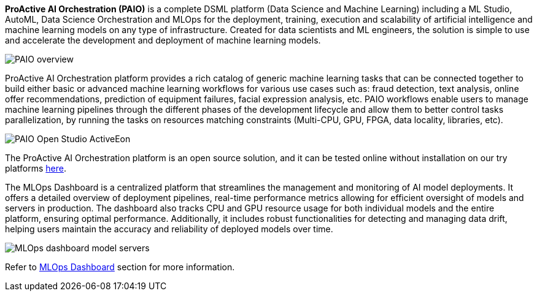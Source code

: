 *ProActive AI Orchestration (PAIO)* is a complete DSML platform (Data Science and Machine Learning) including a ML Studio, AutoML, Data Science Orchestration and MLOps for the deployment,
training, execution and scalability of artificial intelligence and machine learning models on
any type of infrastructure. Created for data scientists and ML engineers, the solution is simple to use and accelerate the development and deployment of machine learning models.


image::PAIO_overview.PNG[align=center]

ProActive AI Orchestration platform provides a rich catalog of generic machine learning tasks that can be connected together to build either basic or advanced machine learning workflows for various use cases such as: fraud detection, text analysis, online offer recommendations, prediction of equipment failures, facial expression analysis, etc.
PAIO workflows enable users to manage machine learning pipelines through the different phases of the development lifecycle and allow them to better control tasks parallelization, by running the tasks on resources matching constraints (Multi-CPU, GPU, FPGA, data locality, libraries, etc).

image::PAIO-Open-Studio-ActiveEon.PNG[align=center]

The ProActive AI Orchestration platform is an open source solution, and it can be tested online without installation on our try platforms https://try.activeeon.com/studio/#presets/1[here^].

The MLOps Dashboard is a centralized platform that streamlines the management and monitoring of AI model deployments. It offers a detailed overview of deployment pipelines, real-time performance metrics allowing for efficient oversight of models and servers in production. The dashboard also tracks CPU and GPU resource usage for both individual models and the entire platform, ensuring optimal performance. Additionally, it includes robust functionalities for detecting and managing data drift, helping users maintain the accuracy and reliability of deployed models over time.

image::MLOps_dashboard_model_servers.png[align=center]


Refer to link:../PAIO/PAIOUserGuide.html#_mlops_dashboard[MLOps Dashboard] section for more information.
